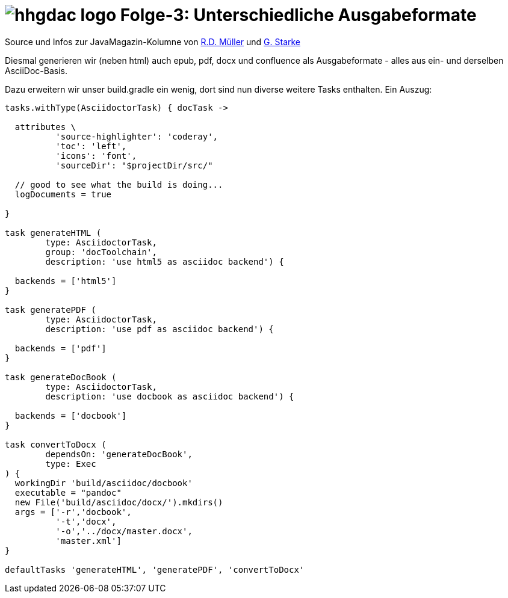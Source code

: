 = image:../hhgdac-logo.png[] Folge-3: Unterschiedliche Ausgabeformate

[small]
--
Source und Infos zur JavaMagazin-Kolumne von https://rdmueller.github.io/[R.D. Müller]
und http://gernotstarke.de[G. Starke]
--

Diesmal generieren wir (neben html) auch epub, pdf, docx und confluence als
Ausgabeformate - alles aus ein- und derselben AsciiDoc-Basis.

Dazu erweitern wir unser build.gradle ein wenig, dort sind nun
diverse weitere Tasks enthalten. Ein Auszug:

[source, groovy]
----
tasks.withType(AsciidoctorTask) { docTask ->

  attributes \
          'source-highlighter': 'coderay',
          'toc': 'left',
          'icons': 'font',
          'sourceDir': "$projectDir/src/"

  // good to see what the build is doing...
  logDocuments = true

}

task generateHTML (
        type: AsciidoctorTask,
        group: 'docToolchain',
        description: 'use html5 as asciidoc backend') {

  backends = ['html5']
}

task generatePDF (
        type: AsciidoctorTask,
        description: 'use pdf as asciidoc backend') {

  backends = ['pdf']
}

task generateDocBook (
        type: AsciidoctorTask,
        description: 'use docbook as asciidoc backend') {

  backends = ['docbook']
}

task convertToDocx (
        dependsOn: 'generateDocBook',
        type: Exec
) {
  workingDir 'build/asciidoc/docbook'
  executable = "pandoc"
  new File('build/asciidoc/docx/').mkdirs()
  args = ['-r','docbook',
          '-t','docx',
          '-o','../docx/master.docx',
          'master.xml']
}

defaultTasks 'generateHTML', 'generatePDF', 'convertToDocx'

----
